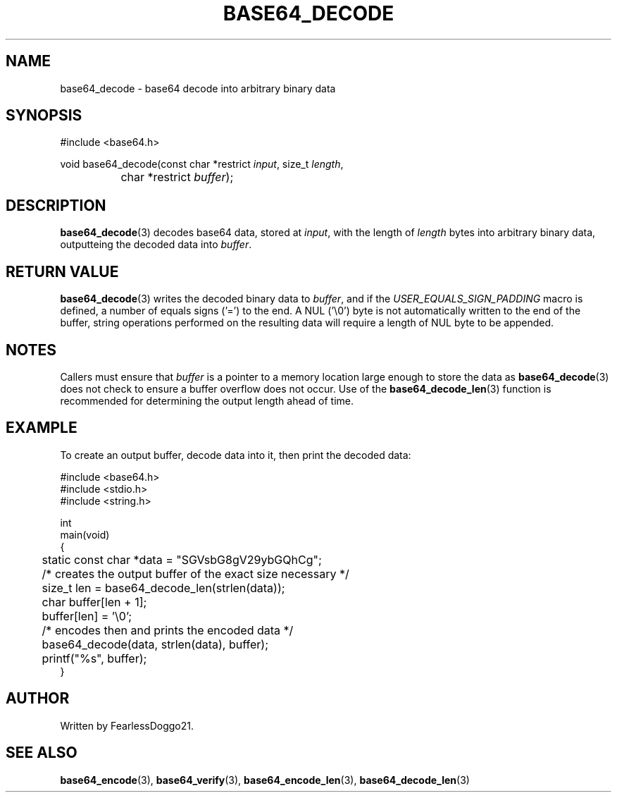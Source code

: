 .TH BASE64_DECODE 3 base64\-VERSION
.SH NAME
base64_decode \- base64 decode into arbitrary binary data
.SH SYNOPSIS
.EX
#include <base64.h>

void base64_decode(const char *restrict \fIinput\fP, size_t \fIlength\fP,
		char *restrict \fIbuffer\fP);
.EE
.SH DESCRIPTION
\fBbase64_decode\fP(3) decodes base64 data, stored at \fIinput\fP, with the
length of \fIlength\fP bytes into arbitrary binary data, outputteing the
decoded data into \fIbuffer\fP.
.SH RETURN VALUE
\fBbase64_decode\fP(3) writes the decoded binary data to \fIbuffer\fP, and if
the \fIUSER_EQUALS_SIGN_PADDING\fP macro is defined, a number of equals signs
('=') to the end.  A NUL ('\\0') byte is not automatically written to the end
of the buffer, string operations performed on the resulting data will require a
length of NUL byte to be appended.
.SH NOTES
Callers must ensure that \fIbuffer\fP is a pointer to a memory location large
enough to store the data as \fBbase64_decode\fP(3) does not check to ensure a
buffer overflow does not occur.  Use of the \fBbase64_decode_len\fP(3) function
is recommended for determining the output length ahead of time.
.SH EXAMPLE
To create an output buffer, decode data into it, then print the decoded data:
.PP
.EX
#include <base64.h>
#include <stdio.h>
#include <string.h>

int
main(void)
{
	static const char *data = "SGVsbG8gV29ybGQhCg";

	/* creates the output buffer of the exact size necessary */
	size_t len = base64_decode_len(strlen(data));
	char buffer[len + 1];
	buffer[len] = '\\0';

	/* encodes then and prints the encoded data */
	base64_decode(data, strlen(data), buffer);
	printf("%s", buffer);
}
.EE
.SH AUTHOR
Written by FearlessDoggo21.
.SH SEE ALSO
\fBbase64_encode\fP(3), \fBbase64_verify\fP(3), \fBbase64_encode_len\fP(3),
\fBbase64_decode_len\fP(3)
